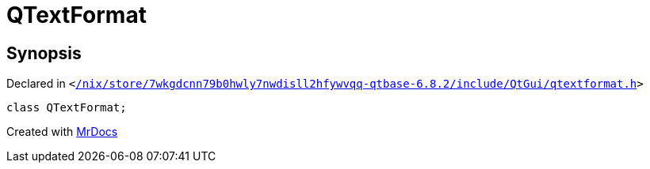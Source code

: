 [#QTextFormat]
= QTextFormat
:relfileprefix: 
:mrdocs:


== Synopsis

Declared in `&lt;https://github.com/PrismLauncher/PrismLauncher/blob/develop/launcher//nix/store/7wkgdcnn79b0hwly7nwdisll2hfywvqq-qtbase-6.8.2/include/QtGui/qtextformat.h#L89[&sol;nix&sol;store&sol;7wkgdcnn79b0hwly7nwdisll2hfywvqq&hyphen;qtbase&hyphen;6&period;8&period;2&sol;include&sol;QtGui&sol;qtextformat&period;h]&gt;`

[source,cpp,subs="verbatim,replacements,macros,-callouts"]
----
class QTextFormat;
----






[.small]#Created with https://www.mrdocs.com[MrDocs]#
